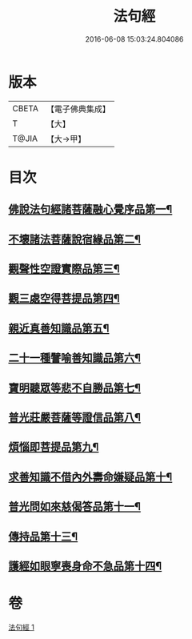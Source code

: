 #+TITLE: 法句經 
#+DATE: 2016-06-08 15:03:24.804086

* 版本
 |     CBETA|【電子佛典集成】|
 |         T|【大】     |
 |     T@JIA|【大→甲】   |

* 目次
** [[file:KR6u0037_001.txt::001-1432b5][佛說法句經諸菩薩融心覺序品第一¶]]
** [[file:KR6u0037_001.txt::001-1432b17][不壞諸法菩薩說宿緣品第二¶]]
** [[file:KR6u0037_001.txt::001-1432c9][觀聲性空證實際品第三¶]]
** [[file:KR6u0037_001.txt::001-1432c19][觀三處空得菩提品第四¶]]
** [[file:KR6u0037_001.txt::001-1433c3][親近真善知識品第五¶]]
** [[file:KR6u0037_001.txt::001-1433c11][二十一種譬喻善知識品第六¶]]
** [[file:KR6u0037_001.txt::001-1434a5][寶明聽眾等悲不自勝品第七¶]]
** [[file:KR6u0037_001.txt::001-1434a16][普光莊嚴菩薩等證信品第八¶]]
** [[file:KR6u0037_001.txt::001-1434b25][煩惱即菩提品第九¶]]
** [[file:KR6u0037_001.txt::001-1434c20][求善知識不借內外壽命嫌疑品第十¶]]
** [[file:KR6u0037_001.txt::001-1434c26][普光問如來慈偈答品第十一¶]]
** [[file:KR6u0037_001.txt::001-1435b15][傳持品第十三¶]]
** [[file:KR6u0037_001.txt::001-1435b29][護經如眼寧喪身命不急品第十四¶]]

* 卷
[[file:KR6u0037_001.txt][法句經 1]]

